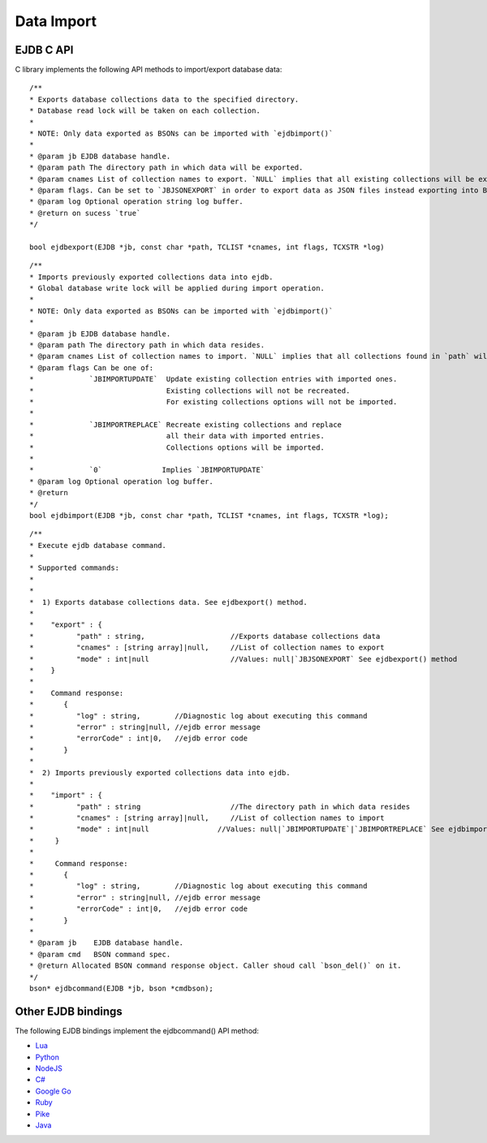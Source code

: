 Data Import
===========

EJDB C API
**********
C library implements the following API methods to import/export database data:

::

 /**
 * Exports database collections data to the specified directory.
 * Database read lock will be taken on each collection.
 *
 * NOTE: Only data exported as BSONs can be imported with `ejdbimport()`
 *
 * @param jb EJDB database handle.
 * @param path The directory path in which data will be exported.
 * @param cnames List of collection names to export. `NULL` implies that all existing collections will be exported.
 * @param flags. Can be set to `JBJSONEXPORT` in order to export data as JSON files instead exporting into BSONs.
 * @param log Optional operation string log buffer.
 * @return on sucess `true`
 */

 bool ejdbexport(EJDB *jb, const char *path, TCLIST *cnames, int flags, TCXSTR *log)

::

 /**
 * Imports previously exported collections data into ejdb.
 * Global database write lock will be applied during import operation.
 *
 * NOTE: Only data exported as BSONs can be imported with `ejdbimport()`
 *
 * @param jb EJDB database handle.
 * @param path The directory path in which data resides.
 * @param cnames List of collection names to import. `NULL` implies that all collections found in `path` will be imported.
 * @param flags Can be one of:
 *             `JBIMPORTUPDATE`  Update existing collection entries with imported ones.
 *                               Existing collections will not be recreated.
 *                               For existing collections options will not be imported.
 *
 *             `JBIMPORTREPLACE` Recreate existing collections and replace
 *                               all their data with imported entries.
 *                               Collections options will be imported.
 *
 *             `0`              Implies `JBIMPORTUPDATE`
 * @param log Optional operation log buffer.
 * @return
 */
 bool ejdbimport(EJDB *jb, const char *path, TCLIST *cnames, int flags, TCXSTR *log);

::

 /**
 * Execute ejdb database command.
 *
 * Supported commands:
 *
 *
 *  1) Exports database collections data. See ejdbexport() method.
 *
 *    "export" : {
 *          "path" : string,                    //Exports database collections data
 *          "cnames" : [string array]|null,     //List of collection names to export
 *          "mode" : int|null                   //Values: null|`JBJSONEXPORT` See ejdbexport() method
 *    }
 *
 *    Command response:
 *       {
 *          "log" : string,        //Diagnostic log about executing this command
 *          "error" : string|null, //ejdb error message
 *          "errorCode" : int|0,   //ejdb error code
 *       }
 *
 *  2) Imports previously exported collections data into ejdb.
 *
 *    "import" : {
 *          "path" : string                     //The directory path in which data resides
 *          "cnames" : [string array]|null,     //List of collection names to import
 *          "mode" : int|null                //Values: null|`JBIMPORTUPDATE`|`JBIMPORTREPLACE` See ejdbimport() method
 *     }
 *
 *     Command response:
 *       {
 *          "log" : string,        //Diagnostic log about executing this command
 *          "error" : string|null, //ejdb error message
 *          "errorCode" : int|0,   //ejdb error code
 *       }
 *
 * @param jb    EJDB database handle.
 * @param cmd   BSON command spec.
 * @return Allocated BSON command response object. Caller shoud call `bson_del()` on it.
 */
 bson* ejdbcommand(EJDB *jb, bson *cmdbson);

Other EJDB bindings
********************

The following EJDB bindings implement the ejdbcommand() API method:

* `Lua <https://github.com/Softmotions/ejdb-lua>`_
* `Python <https://github.com/Softmotions/ejdb-python>`_
* `NodeJS <https://github.com/Softmotions/ejdb-node>`_
* `C# <https://github.com/Softmotions/ejdb-csharp>`_
* `Google Go <https://github.com/mkilling/goejdb>`_
* `Ruby <https://github.com/Softmotions/ejdb-ruby>`_
* `Pike <https://github.com/hww3/pike_modules-ejdb>`_
* `Java <https://github.com/Softmotions/ejdb-java>`_



